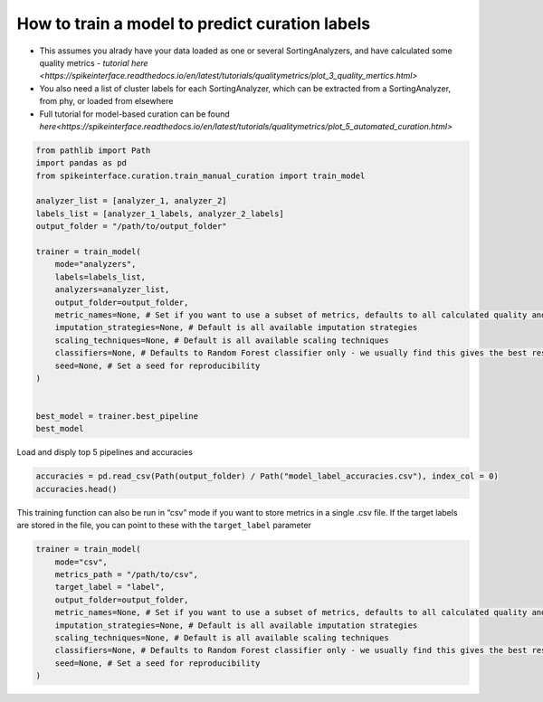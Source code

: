 How to train a model to predict curation labels
===============================================

-  This assumes you alrady have your data loaded as one or several
   SortingAnalyzers, and have calculated some quality metrics -
   `tutorial
   here <https://spikeinterface.readthedocs.io/en/latest/tutorials/qualitymetrics/plot_3_quality_mertics.html>`
-  You also need a list of cluster labels for each SortingAnalyzer,
   which can be extracted from a SortingAnalyzer, from phy, or loaded
   from elsewhere
-  Full tutorial for model-based curation can be found
   `here<https://spikeinterface.readthedocs.io/en/latest/tutorials/qualitymetrics/plot_5_automated_curation.html>`

.. code::

    from pathlib import Path
    import pandas as pd
    from spikeinterface.curation.train_manual_curation import train_model

    analyzer_list = [analyzer_1, analyzer_2]
    labels_list = [analyzer_1_labels, analyzer_2_labels]
    output_folder = "/path/to/output_folder"

    trainer = train_model(
        mode="analyzers",
        labels=labels_list,
        analyzers=analyzer_list,
        output_folder=output_folder,
        metric_names=None, # Set if you want to use a subset of metrics, defaults to all calculated quality and template metrics
        imputation_strategies=None, # Default is all available imputation strategies
        scaling_techniques=None, # Default is all available scaling techniques
        classifiers=None, # Defaults to Random Forest classifier only - we usually find this gives the best results, but a range of classifiers is available
        seed=None, # Set a seed for reproducibility
    )


    best_model = trainer.best_pipeline
    best_model

Load and disply top 5 pipelines and accuracies

.. code::

    accuracies = pd.read_csv(Path(output_folder) / Path("model_label_accuracies.csv"), index_col = 0)
    accuracies.head()

This training function can also be run in “csv” mode if you want to
store metrics in a single .csv file. If the target labels are stored in
the file, you can point to these with the ``target_label`` parameter

.. code::

    trainer = train_model(
        mode="csv",
        metrics_path = "/path/to/csv",
        target_label = "label",
        output_folder=output_folder,
        metric_names=None, # Set if you want to use a subset of metrics, defaults to all calculated quality and template metrics
        imputation_strategies=None, # Default is all available imputation strategies
        scaling_techniques=None, # Default is all available scaling techniques
        classifiers=None, # Defaults to Random Forest classifier only - we usually find this gives the best results, but a range of classifiers is available
        seed=None, # Set a seed for reproducibility
    )
